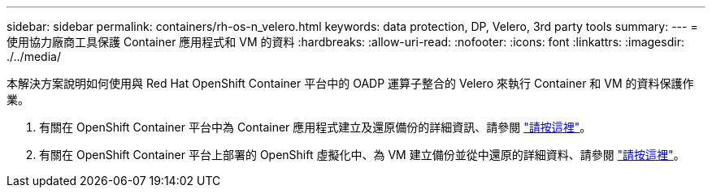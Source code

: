 ---
sidebar: sidebar 
permalink: containers/rh-os-n_velero.html 
keywords: data protection, DP, Velero, 3rd party tools 
summary:  
---
= 使用協力廠商工具保護 Container 應用程式和 VM 的資料
:hardbreaks:
:allow-uri-read: 
:nofooter: 
:icons: font
:linkattrs: 
:imagesdir: ./../media/


[role="lead"]
本解決方案說明如何使用與 Red Hat OpenShift Container 平台中的 OADP 運算子整合的 Velero 來執行 Container 和 VM 的資料保護作業。

. 有關在 OpenShift Container 平台中為 Container 應用程式建立及還原備份的詳細資訊、請參閱 link:../rhhc/rhhc-dp-velero-solution.html["請按這裡"]。
. 有關在 OpenShift Container 平台上部署的 OpenShift 虛擬化中、為 VM 建立備份並從中還原的詳細資料、請參閱 link:rh-os-n_use_case_openshift_virtualization_dataprotection_overview.html["請按這裡"]。

